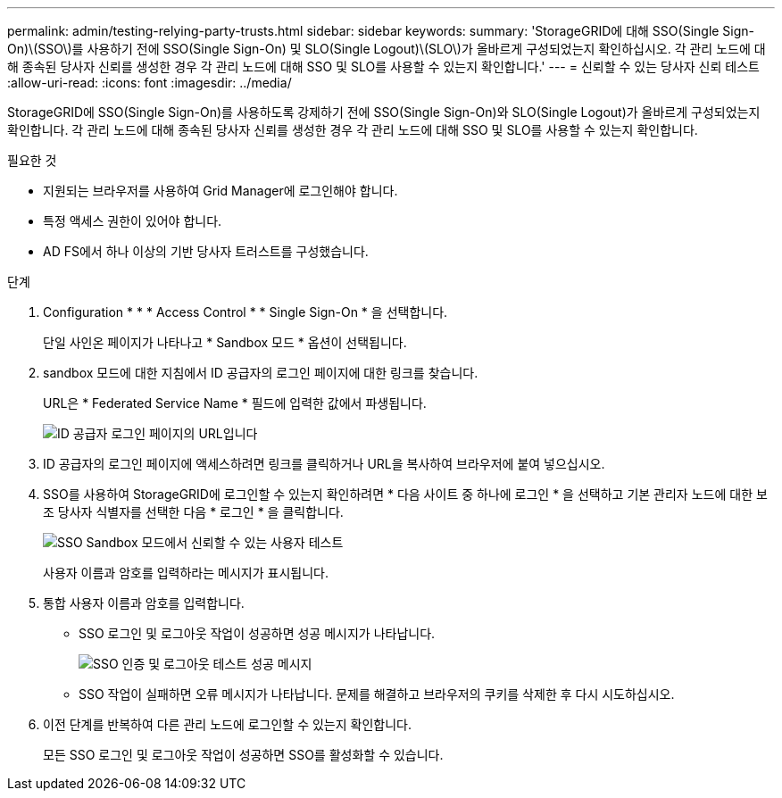 ---
permalink: admin/testing-relying-party-trusts.html 
sidebar: sidebar 
keywords:  
summary: 'StorageGRID에 대해 SSO(Single Sign-On)\(SSO\)를 사용하기 전에 SSO(Single Sign-On) 및 SLO(Single Logout)\(SLO\)가 올바르게 구성되었는지 확인하십시오. 각 관리 노드에 대해 종속된 당사자 신뢰를 생성한 경우 각 관리 노드에 대해 SSO 및 SLO를 사용할 수 있는지 확인합니다.' 
---
= 신뢰할 수 있는 당사자 신뢰 테스트
:allow-uri-read: 
:icons: font
:imagesdir: ../media/


[role="lead"]
StorageGRID에 SSO(Single Sign-On)를 사용하도록 강제하기 전에 SSO(Single Sign-On)와 SLO(Single Logout)가 올바르게 구성되었는지 확인합니다. 각 관리 노드에 대해 종속된 당사자 신뢰를 생성한 경우 각 관리 노드에 대해 SSO 및 SLO를 사용할 수 있는지 확인합니다.

.필요한 것
* 지원되는 브라우저를 사용하여 Grid Manager에 로그인해야 합니다.
* 특정 액세스 권한이 있어야 합니다.
* AD FS에서 하나 이상의 기반 당사자 트러스트를 구성했습니다.


.단계
. Configuration * * * Access Control * * Single Sign-On * 을 선택합니다.
+
단일 사인온 페이지가 나타나고 * Sandbox 모드 * 옵션이 선택됩니다.

. sandbox 모드에 대한 지침에서 ID 공급자의 로그인 페이지에 대한 링크를 찾습니다.
+
URL은 * Federated Service Name * 필드에 입력한 값에서 파생됩니다.

+
image::../media/sso_sandbox_mode_url.gif[ID 공급자 로그인 페이지의 URL입니다]

. ID 공급자의 로그인 페이지에 액세스하려면 링크를 클릭하거나 URL을 복사하여 브라우저에 붙여 넣으십시오.
. SSO를 사용하여 StorageGRID에 로그인할 수 있는지 확인하려면 * 다음 사이트 중 하나에 로그인 * 을 선택하고 기본 관리자 노드에 대한 보조 당사자 식별자를 선택한 다음 * 로그인 * 을 클릭합니다.
+
image::../media/sso_sandbox_mode_testing.gif[SSO Sandbox 모드에서 신뢰할 수 있는 사용자 테스트]

+
사용자 이름과 암호를 입력하라는 메시지가 표시됩니다.

. 통합 사용자 이름과 암호를 입력합니다.
+
** SSO 로그인 및 로그아웃 작업이 성공하면 성공 메시지가 나타납니다.
+
image::../media/sso_sandbox_mode_sign_in_success.gif[SSO 인증 및 로그아웃 테스트 성공 메시지]

** SSO 작업이 실패하면 오류 메시지가 나타납니다. 문제를 해결하고 브라우저의 쿠키를 삭제한 후 다시 시도하십시오.


. 이전 단계를 반복하여 다른 관리 노드에 로그인할 수 있는지 확인합니다.
+
모든 SSO 로그인 및 로그아웃 작업이 성공하면 SSO를 활성화할 수 있습니다.


